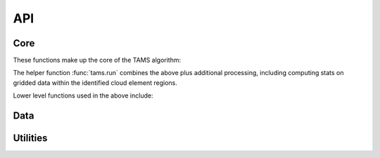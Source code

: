 ===
API
===

Core
----

These functions make up the core of the TAMS algorithm:

.. autosummary::
   :toctree: gen/

   tams.identify
   tams.track
   tams.classify


The helper function :func:`tams.run` combines the above plus additional processing,
including computing stats on gridded data within the identified cloud element regions.

.. autosummary::
   :toctree: gen/

   tams.run


Lower level functions used in the above include:

.. autosummary::
   :toctree: gen/

   tams.calc_ellipse_eccen
   tams.contours
   tams.data_in_contours
   tams.overlap
   tams.project


Data
----

.. autosummary::
   :toctree: gen/

   tams.load_example_mpas
   tams.load_example_tb
   tams.load_mpas_precip


Utilities
---------

.. autosummary::
   :toctree: gen/

   tams.plot_tracked
